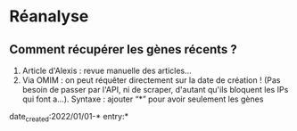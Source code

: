 * Réanalyse
:PROPERTIES:
:CUSTOM_ID: réanalyse
:END:
** Comment récupérer les gènes récents ?
:PROPERTIES:
:CUSTOM_ID: comment-récupérer-les-gènes-récents
:END:
1. Article d'Alexis : revue manuelle des articles...
2. Via OMIM : on peut réquêter directement sur la date de création !
   (Pas besoin de passer par l'API, ni de scraper, d'autant qu'ils
   bloquent les IPs qui font a...). Syntaxe : ajouter “*” pour avoir
   seulement les gènes

date_created:2022/01/01-* entry:*

